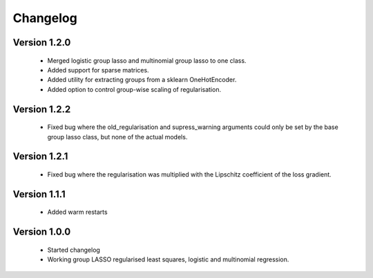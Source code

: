 Changelog
=========

Version 1.2.0
-------------

 * Merged logistic group lasso and multinomial group lasso to one class.
 * Added support for sparse matrices.
 * Added utility for extracting groups from a sklearn OneHotEncoder.
 * Added option to control group-wise scaling of regularisation.

Version 1.2.2
-------------

 * Fixed bug where the old_regularisation and supress_warning arguments could only
   be set by the base group lasso class, but none of the actual models.

Version 1.2.1
-------------

 * Fixed bug where the regularisation was multiplied with the Lipschitz coefficient
   of the loss gradient.

Version 1.1.1
-------------

 * Added warm restarts

Version 1.0.0
-------------

 * Started changelog
 * Working group LASSO regularised least squares, logistic and multinomial regression.

